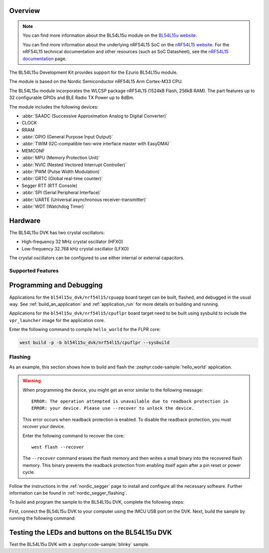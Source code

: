 .. zephyr:board:: bl54l15u_dvk

Overview
********

.. note::
   You can find more information about the BL54L15u module on the `BL54L15u website`_.

   You can find more information about the underlying nRF54L15 SoC on the
   `nRF54L15 website`_. For the nRF54L15 technical documentation and other
   resources (such as SoC Datasheet), see the `nRF54L15 documentation`_ page.

The BL54L15u Development Kit provides support for the Ezurio BL54L15u module.

The module is based on the Nordic Semiconductor nRF54L15 Arm Cortex-M33 CPU.

The BL54L15u module incorporates the WLCSP package nRF54L15 (1524kB Flash, 256kB RAM).
The part features up to 32 configurable GPIOs and BLE Radio TX Power up to 8dBm.

The module includes the following devices:

* :abbr:`SAADC (Successive Approximation Analog to Digital Converter)`
* CLOCK
* RRAM
* :abbr:`GPIO (General Purpose Input Output)`
* :abbr:`TWIM (I2C-compatible two-wire interface master with EasyDMA)`
* MEMCONF
* :abbr:`MPU (Memory Protection Unit)`
* :abbr:`NVIC (Nested Vectored Interrupt Controller)`
* :abbr:`PWM (Pulse Width Modulation)`
* :abbr:`GRTC (Global real-time counter)`
* Segger RTT (RTT Console)
* :abbr:`SPI (Serial Peripheral Interface)`
* :abbr:`UARTE (Universal asynchronous receiver-transmitter)`
* :abbr:`WDT (Watchdog Timer)`

Hardware
********

The BL54L15u DVK has two crystal oscillators:

* High-frequency 32 MHz crystal oscillator (HFXO)
* Low-frequency 32.768 kHz crystal oscillator (LFXO)

The crystal oscillators can be configured to use either
internal or external capacitors.

Supported Features
==================

.. zephyr:board-supported-hw::

Programming and Debugging
*************************

Applications for the ``bl54l15u_dvk/nrf54l15/cpuapp`` board target can be built,
flashed, and debugged in the usual way. See :ref:`build_an_application` and
:ref:`application_run` for more details on building and running.

Applications for the ``bl54l15u_dvk/nrf54l15/cpuflpr`` board target need to be
built using sysbuild to include the ``vpr_launcher`` image for the application core.

Enter the following command to compile ``hello_world`` for the FLPR core:

.. code-block:: console

   west build -p -b bl54l15u_dvk/nrf54l15/cpuflpr --sysbuild

Flashing
========

As an example, this section shows how to build and flash the :zephyr:code-sample:`hello_world`
application.

.. warning::

   When programming the device, you might get an error similar to the following message::

    ERROR: The operation attempted is unavailable due to readback protection in
    ERROR: your device. Please use --recover to unlock the device.

   This error occurs when readback protection is enabled.
   To disable the readback protection, you must *recover* your device.

   Enter the following command to recover the core::

    west flash --recover

   The ``--recover`` command erases the flash memory and then writes a small binary into
   the recovered flash memory.
   This binary prevents the readback protection from enabling itself again after a pin
   reset or power cycle.

Follow the instructions in the :ref:`nordic_segger` page to install
and configure all the necessary software. Further information can be
found in :ref:`nordic_segger_flashing`.

To build and program the sample to the BL54L15u DVK, complete the following steps:

First, connect the BL54L15u DVK to your computer using the IMCU USB port on the DVK.
Next, build the sample by running the following command:

.. zephyr-app-commands::
   :zephyr-app: samples/hello_world
   :board: bl54l15u_dvk/nrf54l15/cpuapp
   :goals: build flash

Testing the LEDs and buttons on the BL54L15u DVK
************************************************

Test the BL54L15u DVK with a :zephyr:code-sample:`blinky` sample.

.. _BL54L15u website: https://www.ezurio.com/wireless-modules/bluetooth-modules/bl54-series/bl54l15-micro-series-bluetooth-le-802-15-4-nfc
.. _nRF54L15 website: https://www.nordicsemi.com/Products/nRF54L15
.. _nRF54L15 documentation: https://docs.nordicsemi.com/bundle/ncs-latest/page/nrf/app_dev/device_guides/nrf54l/index.html
